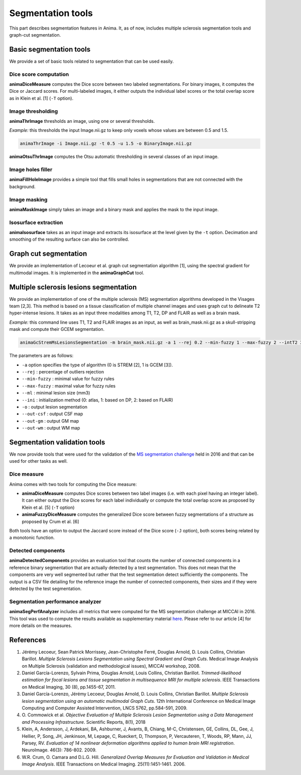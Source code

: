 Segmentation tools
==================

This part describes segmentation features in Anima. It, as of now, includes multiple sclerosis segmentation tools and graph-cut segmentation. 

Basic segmentation tools
------------------------

We provide a set of basic tools related to segmentation that can be used easily.

Dice score computation
^^^^^^^^^^^^^^^^^^^^^^

**animaDiceMeasure** computes the Dice score between two labeled segmentations. For binary images, it computes the Dice or Jaccard scores. For multi-labeled images, it either outputs the individual label scores or the total overlap score as in Klein et al. [1] (``-T`` option).

Image thresholding
^^^^^^^^^^^^^^^^^^

**animaThrImage** thresholds an image, using one or several thresholds. 

*Example:* this thresholds the input Image.nii.gz to keep only voxels whose values are between 0.5 and 1.5.

.. code-block:: sh

	animaThrImage -i Image.nii.gz -t 0.5 -u 1.5 -o BinaryImage.nii.gz

**animaOtsuThrImage** computes the Otsu automatic thresholding in several classes of an input image.

Image holes filler
^^^^^^^^^^^^^^^^^^

**animaFillHoleImage** provides a simple tool that fills small holes in segmentations that are not connected with the background.

Image masking
^^^^^^^^^^^^^

**animaMaskImage** simply takes an image and a binary mask and applies the mask to the input image.

Isosurface extraction
^^^^^^^^^^^^^^^^^^^^^

**animaIsosurface** takes as an input image and extracts its isosurface at the level given by the ``-t`` option. Decimation and smoothing of the resulting surface can also be controlled.

Graph cut segmentation
----------------------

We provide an implementation of Lecoeur et al. graph cut segmentation algorithm [1], using the spectral gradient for multimodal images. It is implemented in the **animaGraphCut** tool.

Multiple sclerosis lesions segmentation
---------------------------------------

We provide an implementation of one of the multiple sclerosis (MS) segmentation algorithms developed in the Visages team [2,3]. This method is based on a tissue classification of multiple channel images and uses graph cut to delineate T2 hyper-intense lesions. It takes as an input three modalities among T1, T2, DP and FLAIR as well as a brain mask.

*Example:* this command line uses T1, T2 and FLAIR images as an input, as well as brain_mask.nii.gz as a skull-stripping mask and compute their GCEM segmentation.

.. code-block:: sh

	animaGcStremMsLesionsSegmentation -m brain_mask.nii.gz -a 1 --rej 0.2 --min-fuzzy 1 --max-fuzzy 2 --intT2 3 --intFLAIR 2 --rb --ml 3 -i T1.nii.gz -j T2.nii.gz -l FLAIR.nii.gz --ini 2 -o lesion_seg.nii.gz --out-csf csf_seg.nii.gz --out-gm gm_seg.nii.gz --out-wm wm_seg.nii.gz --out-gc gc_seg.nii.gz 

The parameters are as follows: 

* ``-a`` option specifies the type of algorithm (0 is STREM [2], 1 is GCEM [3]). 
* ``--rej`` : percentage of outliers rejection
* ``--min-fuzzy`` : minimal value for fuzzy rules
* ``--max-fuzzy`` : maximal value for fuzzy rules
* ``--ml`` : minimal lesion size (mm3)
* ``--ini`` : initialization method (0: atlas, 1: based on DP, 2: based on FLAIR)
* ``-o`` : output lesion segmentation
* ``--out-csf`` : output CSF map
* ``--out-gm`` : output GM map
* ``--out-wm`` : output WM map

Segmentation validation tools
-----------------------------

We now provide tools that were used for the validation of the `MS segmentation challenge <http://go.nature.com/2SW1DhA>`_ held in 2016 and that can be used for other tasks as well.

Dice measure
^^^^^^^^^^^^

Anima comes with two tools for computing the Dice measure:

* **animaDiceMeasure** computes Dice scores between two label images (i.e. with each pixel having an integer label). It can either output the Dice scores for each label individually or compute the total overlap score as proposed by Klein et al. [5] (``-T`` option)
* **animaFuzzyDiceMeasure** computes the generalized Dice score between fuzzy segmentations of a structure as proposed by Crum et al. [6]

Both tools have an option to output the Jaccard score instead of the Dice score (``-J`` option), both scores being related by a monotonic function.

Detected components
^^^^^^^^^^^^^^^^^^^

**animaDetectedComponents** provides an evaluation tool that counts the number of connected components in a reference binary segmentation that are actually detected by a test segmentation. This does not mean that the components are very well segmented but rather that the test segmentation detect sufficiently the components. The output is a CSV file detailing for the reference image the number of connected components, their sizes and if they were detected by the test segmentation.

Segmentation performance analyzer
^^^^^^^^^^^^^^^^^^^^^^^^^^^^^^^^^

**animaSegPerfAnalyzer** includes all metrics that were computed for the MS segmentation challenge at MICCAI in 2016. This tool was used to compute the results available as supplementary material `here <https://doi.org/10.5281/zenodo.1307652>`_. Please refer to our article [4] for more details on the measures.

References
----------

1. Jérémy Lecoeur, Sean Patrick Morrissey, Jean-Christophe Ferré, Douglas Arnold, D. Louis Collins, Christian Barillot. *Multiple Sclerosis Lesions Segmentation using Spectral Gradient and Graph Cuts*. Medical Image Analysis on Multiple Sclerosis (validation and methodological issues), MICCAI workshop, 2008.
2. Daniel García-Lorenzo, Sylvain Prima, Douglas Arnold, Louis Collins, Christian Barillot. *Trimmed-likelihood estimation for focal lesions and tissue segmentation in multisequence MRI for multiple sclerosis*. IEEE Transactions on Medical Imaging, 30 (8), pp.1455-67, 2011.
3. Daniel García-Lorenzo, Jérémy Lecoeur, Douglas Arnold, D. Louis Collins, Christian Barillot. *Multiple Sclerosis lesion segmentation using an automatic multimodal Graph Cuts*. 12th International Conference on Medical Image Computing and Computer Assisted Intervention, LNCS 5762, pp.584-591, 2009.
4. O\. Commowick et al\. *Objective Evaluation of Multiple Sclerosis Lesion Segmentation using a Data Management and Processing Infrastructure*. Scientific Reports, 8(1), 2018
5. Klein, A, Andersson, J, Ardekani, BA, Ashburner, J, Avants, B, Chiang, M-C, Christensen, GE, Collins, DL, Gee, J, Hellier, P, Song, JH, Jenkinson, M, Lepage, C, Rueckert, D, Thompson, P, Vercauteren, T, Woods, RP, Mann, JJ, Parsey, RV. *Evaluation of 14 nonlinear deformation algorithms applied to human brain MRI registration*. NeuroImage. 46(3): 786-802. 2009.
6.  W.R. Crum, O. Camara and D.L.G. Hill. *Generalized Overlap Measures for Evaluation and Validation in Medical Image Analysis*. IEEE Transactions on Medical Imaging. 25(11):1451-1461. 2006.

